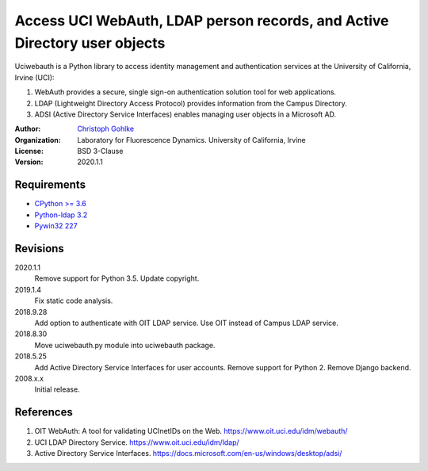 Access UCI WebAuth, LDAP person records, and Active Directory user objects
==========================================================================

Uciwebauth is a Python library to access identity management and authentication
services at the University of California, Irvine (UCI):

1. WebAuth provides a secure, single sign-on authentication solution tool
   for web applications.
2. LDAP (Lightweight Directory Access Protocol) provides information from
   the Campus Directory.
3. ADSI (Active Directory Service Interfaces) enables managing user objects
   in a Microsoft AD.

:Author:
  `Christoph Gohlke <https://www.lfd.uci.edu/~gohlke/>`_

:Organization:
  Laboratory for Fluorescence Dynamics. University of California, Irvine

:License: BSD 3-Clause

:Version: 2020.1.1

Requirements
------------
* `CPython >= 3.6 <https://www.python.org>`_
* `Python-ldap 3.2 <https://www.python-ldap.org>`_
* `Pywin32 227 <https://github.com/mhammond/pywin32>`_

Revisions
---------
2020.1.1
    Remove support for Python 3.5.
    Update copyright.
2019.1.4
    Fix static code analysis.
2018.9.28
    Add option to authenticate with OIT LDAP service.
    Use OIT instead of Campus LDAP service.
2018.8.30
    Move uciwebauth.py module into uciwebauth package.
2018.5.25
    Add Active Directory Service Interfaces for user accounts.
    Remove support for Python 2.
    Remove Django backend.
2008.x.x
    Initial release.

References
----------
1. OIT WebAuth: A tool for validating UCInetIDs on the Web.
   https://www.oit.uci.edu/idm/webauth/
2. UCI LDAP Directory Service. https://www.oit.uci.edu/idm/ldap/
3. Active Directory Service Interfaces.
   https://docs.microsoft.com/en-us/windows/desktop/adsi/
